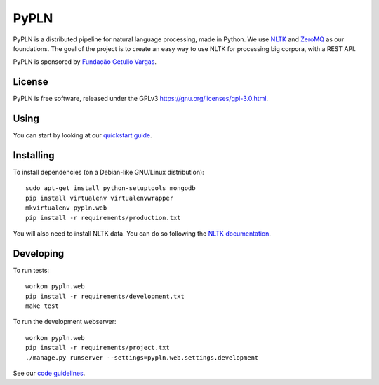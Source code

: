 PyPLN
=====

PyPLN is a distributed pipeline for natural language processing, made in Python.
We use `NLTK <http://nltk.org/>`_ and `ZeroMQ <http://www.zeromq.org/>`_ as
our foundations. The goal of the project is to create an easy way to use NLTK
for processing big corpora, with a REST API.

PyPLN is sponsored by `Fundação Getulio Vargas <http://portal.fgv.br/>`_.

License
-------

PyPLN is free software, released under the GPLv3
`<https://gnu.org/licenses/gpl-3.0.html>`_.

Using
-----

You can start by looking at our `quickstart guide
<https://github.com/NAMD/pypln.web/wiki/Quickstart-guide>`_.

Installing
----------

To install dependencies (on a Debian-like GNU/Linux distribution)::

    sudo apt-get install python-setuptools mongodb
    pip install virtualenv virtualenvwrapper
    mkvirtualenv pypln.web
    pip install -r requirements/production.txt

You will also need to install NLTK data. You can do so following the `NLTK
documentation <http://nltk.org/data.html>`_.


Developing
----------

To run tests::

    workon pypln.web
    pip install -r requirements/development.txt
    make test



To run the development webserver::

    workon pypln.web
    pip install -r requirements/project.txt
    ./manage.py runserver --settings=pypln.web.settings.development

See our `code guidelines <https://github.com/namd/pypln.web/blob/develop/CONTRIBUTING.rst>`_.
